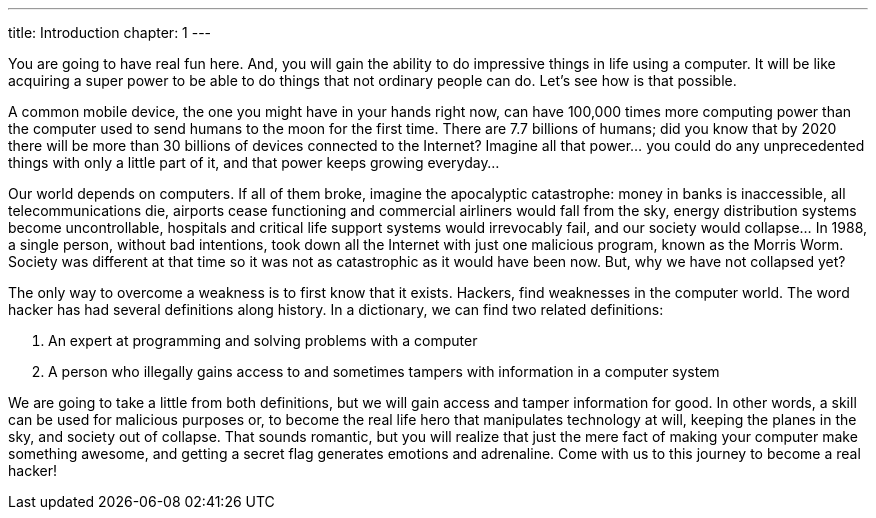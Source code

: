 ---
title: Introduction
chapter: 1
---

You are going to have real fun here.
And, you will gain the ability to do impressive things in life using a computer.
It will be like acquiring a super power to be able to do things that not ordinary people can do.
Let’s see how is that possible.

A common mobile device, the one you might have in your hands right now, can have 100,000 times more computing power than the computer used to send humans to the moon for the first time.
There are 7.7 billions of humans; did you know that by 2020 there will be more than 30 billions of devices connected to the Internet?
Imagine all that power... you could do any unprecedented things with only a little part of it, and that power keeps growing everyday...

Our world depends on computers.
If all of them broke, imagine the apocalyptic catastrophe: money in banks is inaccessible, all telecommunications die, airports cease functioning and commercial airliners would fall from the sky, energy distribution systems become uncontrollable, hospitals and critical life support systems would irrevocably fail, and our society would collapse… In 1988, a single person, without bad intentions, took down all the Internet with just one malicious program, known as the Morris Worm.
Society was different at that time so it was not as catastrophic as it would have been now.
But, why we have not collapsed yet?

The only way to overcome a weakness is to first know that it exists.
Hackers, find weaknesses in the computer world.
The word hacker has had several definitions along history.
In a dictionary, we can find two related definitions:

. An expert at programming and solving problems with a computer
. A person who illegally gains access to and sometimes tampers with information in a computer system

We are going to take a little from both definitions, but we will gain access and tamper information for good.
In other words, a skill can be used for malicious purposes or, to become the real life hero that manipulates technology at will, keeping the planes in the sky, and society out of collapse.
That sounds romantic, but you will realize that just the mere fact of making your computer make something awesome, and getting a secret flag generates emotions and adrenaline.
Come with us to this journey to become a real hacker!
